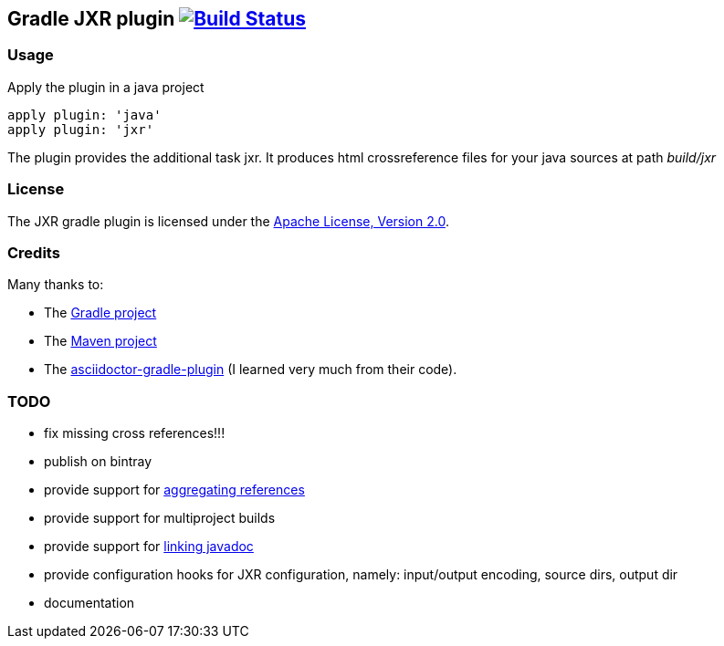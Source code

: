 Gradle JXR plugin image:https://travis-ci.org/davidecavestro/gradle-jxr-plugin.png?branch=master["Build Status", link="https://travis-ci.org/davidecavestro/gradle-jxr-plugin"]
-------------------------------------------------------------------------------------------------------------------------------------------------------------------------------

Usage
~~~~~
Apply the plugin in a java project
----
apply plugin: 'java'
apply plugin: 'jxr'
----

The plugin provides the additional task +jxr+. It produces html crossreference files for your java sources at path _build/jxr_

License
~~~~~~~
The JXR gradle plugin is licensed under the http://www.apache.org/licenses/LICENSE-2.0[Apache License, Version 2.0].

Credits
~~~~~~~
Many thanks to:

* The http://gradle.org/[Gradle project]
* The http://maven.apache.org/[Maven project]
* The https://github.com/asciidoctor/asciidoctor-gradle-plugin[asciidoctor-gradle-plugin] (I learned very much from their code).

TODO
~~~~
* fix missing cross references!!!
* publish on bintray
* provide support for http://maven.apache.org/plugins/maven-jxr-plugin/examples/aggregate.html[aggregating references] 
* provide support for multiproject builds
* provide support for http://maven.apache.org/plugins/maven-jxr-plugin/examples/linkjavadoc.html[linking javadoc]
* provide configuration hooks for JXR configuration, namely: input/output encoding, source dirs, output dir
* documentation
